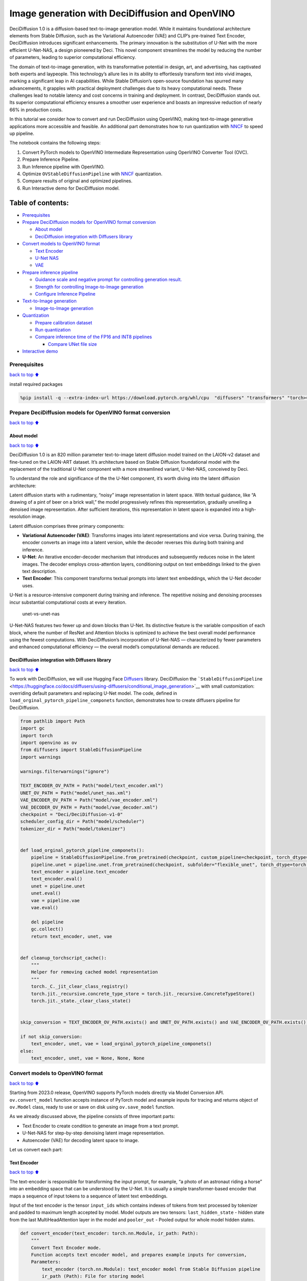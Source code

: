 Image generation with DeciDiffusion and OpenVINO
================================================

DeciDiffusion 1.0 is a diffusion-based text-to-image generation model.
While it maintains foundational architecture elements from Stable
Diffusion, such as the Variational Autoencoder (VAE) and CLIP’s
pre-trained Text Encoder, DeciDiffusion introduces significant
enhancements. The primary innovation is the substitution of U-Net with
the more efficient U-Net-NAS, a design pioneered by Deci. This novel
component streamlines the model by reducing the number of parameters,
leading to superior computational efficiency.

The domain of text-to-image generation, with its transformative
potential in design, art, and advertising, has captivated both experts
and laypeople. This technology’s allure lies in its ability to
effortlessly transform text into vivid images, marking a significant
leap in AI capabilities. While Stable Diffusion’s open-source foundation
has spurred many advancements, it grapples with practical deployment
challenges due to its heavy computational needs. These challenges lead
to notable latency and cost concerns in training and deployment. In
contrast, DeciDiffusion stands out. Its superior computational
efficiency ensures a smoother user experience and boasts an impressive
reduction of nearly 66% in production costs.

In this tutorial we consider how to convert and run DeciDiffusion using
OpenVINO, making text-to-image generative applications more accessible
and feasible. An additional part demonstrates how to run quantization
with `NNCF <https://github.com/openvinotoolkit/nncf/>`__ to speed up
pipeline.

The notebook contains the following steps:

1. Convert PyTorch models to OpenVINO Intermediate Representation using
   OpenVINO Converter Tool (OVC).
2. Prepare Inference Pipeline.
3. Run Inference pipeline with OpenVINO.
4. Optimize ``OVStableDiffusionPipeline`` with
   `NNCF <https://github.com/openvinotoolkit/nncf/>`__ quantization.
5. Compare results of original and optimized pipelines.
6. Run Interactive demo for DeciDiffusion model.

Table of contents:
^^^^^^^^^^^^^^^^^^

-  `Prerequisites <#Prerequisites>`__
-  `Prepare DeciDiffusion models for OpenVINO format
   conversion <#Prepare-DeciDiffusion-models-for-OpenVINO-format-conversion>`__

   -  `About model <#About-model>`__
   -  `DeciDiffusion integration with Diffusers
      library <#DeciDiffusion-integration-with-Diffusers-library>`__

-  `Convert models to OpenVINO
   format <#Convert-models-to-OpenVINO-format>`__

   -  `Text Encoder <#Text-Encoder>`__
   -  `U-Net NAS <#U-Net-NAS>`__
   -  `VAE <#VAE>`__

-  `Prepare inference pipeline <#Prepare-inference-pipeline>`__

   -  `Guidance scale and negative prompt for controlling generation
      result. <#Guidance-scale-and-negative-prompt-for-controlling-generation-result.>`__
   -  `Strength for controlling Image-to-Image
      generation <#Strength-for-controlling-Image-to-Image-generation>`__
   -  `Configure Inference Pipeline <#Configure-Inference-Pipeline>`__

-  `Text-to-Image generation <#Text-to-Image-generation>`__

   -  `Image-to-Image generation <#Image-to-Image-generation>`__

-  `Quantization <#Quantization>`__

   -  `Prepare calibration dataset <#Prepare-calibration-dataset>`__
   -  `Run quantization <#Run-quantization>`__
   -  `Compare inference time of the FP16 and INT8
      pipelines <#Compare-inference-time-of-the-FP16-and-INT8-pipelines>`__

      -  `Compare UNet file size <#Compare-UNet-file-size>`__

-  `Interactive demo <#Interactive-demo>`__

Prerequisites
-------------

`back to top ⬆️ <#Table-of-contents:>`__

install required packages

.. code:: ipython3

    %pip install -q --extra-index-url https://download.pytorch.org/whl/cpu  "diffusers" "transformers" "torch>=2.1" "pillow" "openvino>=2023.1.0" "gradio>=4.19" "datasets>=2.14.6" "huggingface-hub>=0.19.4" "nncf>=2.7.0" "peft==0.6.2"

Prepare DeciDiffusion models for OpenVINO format conversion
-----------------------------------------------------------

`back to top ⬆️ <#Table-of-contents:>`__

About model
~~~~~~~~~~~

`back to top ⬆️ <#Table-of-contents:>`__

DeciDiffusion 1.0 is an 820 million parameter text-to-image latent
diffusion model trained on the LAION-v2 dataset and fine-tuned on the
LAION-ART dataset. It’s architecture based on Stable Diffusion
foundational model with the replacement of the traditional U-Net
component with a more streamlined variant, U-Net-NAS, conceived by Deci.

To understand the role and significance of the the U-Net component, it’s
worth diving into the latent diffusion architecture:

Latent diffusion starts with a rudimentary, “noisy” image representation
in latent space. With textual guidance, like “A drawing of a pint of
beer on a brick wall,” the model progressively refines this
representation, gradually unveiling a denoised image representation.
After sufficient iterations, this representation in latent space is
expanded into a high-resolution image.

Latent diffusion comprises three primary components:

-  **Variational Autoencoder (VAE)**: Transforms images into latent
   representations and vice versa. During training, the encoder converts
   an image into a latent version, while the decoder reverses this
   during both training and inference.

-  **U-Net**: An iterative encoder-decoder mechanism that introduces and
   subsequently reduces noise in the latent images. The decoder employs
   cross-attention layers, conditioning output on text embeddings linked
   to the given text description.

-  **Text Encoder**: This component transforms textual prompts into
   latent text embeddings, which the U-Net decoder uses.

U-Net is a resource-intensive component during training and inference.
The repetitive noising and denoising processes incur substantial
computational costs at every iteration.

.. figure:: https://deci.ai/wp-content/uploads/2023/09/U-Net-NAS-1024x632.png
   :alt: unet-vs-unet-nas

   unet-vs-unet-nas

U-Net-NAS features two fewer up and down blocks than U-Net. Its
distinctive feature is the variable composition of each block, where the
number of ResNet and Attention blocks is optimized to achieve the best
overall model performance using the fewest computations. With
DeciDiffusion’s incorporation of U-Net-NAS — characterized by fewer
parameters and enhanced computational efficiency — the overall model’s
computational demands are reduced.

DeciDiffusion integration with Diffusers library
~~~~~~~~~~~~~~~~~~~~~~~~~~~~~~~~~~~~~~~~~~~~~~~~

`back to top ⬆️ <#Table-of-contents:>`__

To work with DeciDiffusion, we will use Hugging Face
`Diffusers <https://github.com/huggingface/diffusers>`__ library.
DeciDiffusion the
```StableDiffusionPipeline`` <https://huggingface.co/docs/diffusers/using-diffusers/conditional_image_generation>`__
with small customization: overriding default parameters and replacing
U-Net model. The code, defined in
``load_orginal_pytorch_pipeline_componets`` function, demonstrates how
to create diffusers pipeline for DeciDiffusion.

.. code:: ipython3

    from pathlib import Path
    import gc
    import torch
    import openvino as ov
    from diffusers import StableDiffusionPipeline
    import warnings
    
    warnings.filterwarnings("ignore")
    
    TEXT_ENCODER_OV_PATH = Path("model/text_encoder.xml")
    UNET_OV_PATH = Path("model/unet_nas.xml")
    VAE_ENCODER_OV_PATH = Path("model/vae_encoder.xml")
    VAE_DECODER_OV_PATH = Path("model/vae_decoder.xml")
    checkpoint = "Deci/DeciDiffusion-v1-0"
    scheduler_config_dir = Path("model/scheduler")
    tokenizer_dir = Path("model/tokenizer")
    
    
    def load_orginal_pytorch_pipeline_componets():
        pipeline = StableDiffusionPipeline.from_pretrained(checkpoint, custom_pipeline=checkpoint, torch_dtype=torch.float32)
        pipeline.unet = pipeline.unet.from_pretrained(checkpoint, subfolder="flexible_unet", torch_dtype=torch.float32)
        text_encoder = pipeline.text_encoder
        text_encoder.eval()
        unet = pipeline.unet
        unet.eval()
        vae = pipeline.vae
        vae.eval()
    
        del pipeline
        gc.collect()
        return text_encoder, unet, vae
    
    
    def cleanup_torchscript_cache():
        """
        Helper for removing cached model representation
        """
        torch._C._jit_clear_class_registry()
        torch.jit._recursive.concrete_type_store = torch.jit._recursive.ConcreteTypeStore()
        torch.jit._state._clear_class_state()
    
    
    skip_conversion = TEXT_ENCODER_OV_PATH.exists() and UNET_OV_PATH.exists() and VAE_ENCODER_OV_PATH.exists() and VAE_DECODER_OV_PATH.exists()
    
    if not skip_conversion:
        text_encoder, unet, vae = load_orginal_pytorch_pipeline_componets()
    else:
        text_encoder, unet, vae = None, None, None

Convert models to OpenVINO format
---------------------------------

`back to top ⬆️ <#Table-of-contents:>`__

Starting from 2023.0 release, OpenVINO supports PyTorch models directly
via Model Conversion API. ``ov.convert_model`` function accepts instance
of PyTorch model and example inputs for tracing and returns object of
``ov.Model`` class, ready to use or save on disk using ``ov.save_model``
function.

As we already discussed above, the pipeline consists of three important
parts:

-  Text Encoder to create condition to generate an image from a text
   prompt.
-  U-Net-NAS for step-by-step denoising latent image representation.
-  Autoencoder (VAE) for decoding latent space to image.

Let us convert each part:

Text Encoder
~~~~~~~~~~~~

`back to top ⬆️ <#Table-of-contents:>`__

The text-encoder is responsible for transforming the input prompt, for
example, “a photo of an astronaut riding a horse” into an embedding
space that can be understood by the U-Net. It is usually a simple
transformer-based encoder that maps a sequence of input tokens to a
sequence of latent text embeddings.

Input of the text encoder is the tensor ``input_ids`` which contains
indexes of tokens from text processed by tokenizer and padded to maximum
length accepted by model. Model outputs are two tensors:
``last_hidden_state`` - hidden state from the last MultiHeadAttention
layer in the model and ``pooler_out`` - Pooled output for whole model
hidden states.

.. code:: ipython3

    def convert_encoder(text_encoder: torch.nn.Module, ir_path: Path):
        """
        Convert Text Encoder mode.
        Function accepts text encoder model, and prepares example inputs for conversion,
        Parameters:
            text_encoder (torch.nn.Module): text_encoder model from Stable Diffusion pipeline
            ir_path (Path): File for storing model
        Returns:
            None
        """
        input_ids = torch.ones((1, 77), dtype=torch.long)
        # switch model to inference mode
        text_encoder.eval()
    
        # disable gradients calculation for reducing memory consumption
        with torch.no_grad():
            # Export model to IR format
            ov_model = ov.convert_model(
                text_encoder,
                example_input=input_ids,
                input=[
                    (1, 77),
                ],
            )
        ov.save_model(ov_model, ir_path)
        del ov_model
        cleanup_torchscript_cache()
        gc.collect()
        print(f"Text Encoder successfully converted to IR and saved to {ir_path}")
    
    
    if not TEXT_ENCODER_OV_PATH.exists():
        convert_encoder(text_encoder, TEXT_ENCODER_OV_PATH)
    else:
        print(f"Text encoder will be loaded from {TEXT_ENCODER_OV_PATH}")
    
    del text_encoder
    gc.collect();


.. parsed-literal::

    Text encoder will be loaded from model/text_encoder.xml


U-Net NAS
~~~~~~~~~

`back to top ⬆️ <#Table-of-contents:>`__

U-Net NAS model, similar to Stable Diffusion UNet model, has three
inputs:

-  ``sample`` - latent image sample from previous step. Generation
   process has not been started yet, so you will use random noise.
-  ``timestep`` - current scheduler step.
-  ``encoder_hidden_state`` - hidden state of text encoder.

Model predicts the ``sample`` state for the next step.

.. code:: ipython3

    import numpy as np
    
    dtype_mapping = {torch.float32: ov.Type.f32, torch.float64: ov.Type.f64}
    
    
    def convert_unet(unet: torch.nn.Module, ir_path: Path):
        """
        Convert U-net model to IR format.
        Function accepts unet model, prepares example inputs for conversion,
        Parameters:
            unet (StableDiffusionPipeline): unet from Stable Diffusion pipeline
            ir_path (Path): File for storing model
        Returns:
            None
        """
        # prepare inputs
        encoder_hidden_state = torch.ones((2, 77, 768))
        latents_shape = (2, 4, 512 // 8, 512 // 8)
        latents = torch.randn(latents_shape)
        t = torch.from_numpy(np.array(1, dtype=float))
        dummy_inputs = (latents, t, encoder_hidden_state)
        input_info = []
        for i, input_tensor in enumerate(dummy_inputs):
            shape = ov.PartialShape(tuple(input_tensor.shape))
            if i != 1:
                shape[0] = -1
            element_type = dtype_mapping[input_tensor.dtype]
            input_info.append((shape, element_type))
    
        unet.eval()
        with torch.no_grad():
            ov_model = ov.convert_model(unet, example_input=dummy_inputs, input=input_info)
        ov.save_model(ov_model, ir_path)
        del ov_model
        cleanup_torchscript_cache()
        gc.collect()
        print(f"U-Net NAS successfully converted to IR and saved to {ir_path}")
    
    
    if not UNET_OV_PATH.exists():
        convert_unet(unet, UNET_OV_PATH)
    else:
        print(f"U-Net NAS will be loaded from {UNET_OV_PATH}")
    del unet
    gc.collect();


.. parsed-literal::

    U-Net NAS will be loaded from model/unet_nas.xml


VAE
~~~

`back to top ⬆️ <#Table-of-contents:>`__

The VAE model has two parts, an encoder and a decoder. The encoder is
used to convert the image into a low dimensional latent representation,
which will serve as the input to the U-Net model. The decoder,
conversely, transforms the latent representation back into an image.

During latent diffusion training, the encoder is used to get the latent
representations (latents) of the images for the forward diffusion
process, which applies more and more noise at each step. During
inference, the denoised latents generated by the reverse diffusion
process are converted back into images using the VAE decoder. When you
run inference for text-to-image, there is no initial image as a starting
point. You can skip this step and directly generate initial random
noise.

As the encoder and the decoder are used independently in different parts
of the pipeline, it will be better to convert them to separate models.

.. code:: ipython3

    def convert_vae_encoder(vae: torch.nn.Module, ir_path: Path):
        """
        Convert VAE model for encoding to IR format.
        Function accepts vae model, creates wrapper class for export only necessary for inference part,
        prepares example inputs for conversion,
        Parameters:
            vae (torch.nn.Module): VAE model from StableDiffusio pipeline
            ir_path (Path): File for storing model
        Returns:
            None
        """
    
        class VAEEncoderWrapper(torch.nn.Module):
            def __init__(self, vae):
                super().__init__()
                self.vae = vae
    
            def forward(self, image):
                return self.vae.encode(x=image)["latent_dist"].sample()
    
        vae_encoder = VAEEncoderWrapper(vae)
        vae_encoder.eval()
        image = torch.zeros((1, 3, 512, 512))
        with torch.no_grad():
            ov_model = ov.convert_model(vae_encoder, example_input=image, input=[((1, 3, 512, 512),)])
        ov.save_model(ov_model, ir_path)
        del ov_model
        cleanup_torchscript_cache()
        gc.collect()
        print(f"VAE encoder successfully converted to IR and saved to {ir_path}")
    
    
    if not VAE_ENCODER_OV_PATH.exists():
        convert_vae_encoder(vae, VAE_ENCODER_OV_PATH)
    else:
        print(f"VAE encoder will be loaded from {VAE_ENCODER_OV_PATH}")
    
    
    def convert_vae_decoder(vae: torch.nn.Module, ir_path: Path):
        """
        Convert VAE model for decoding to IR format.
        Function accepts vae model, creates wrapper class for export only necessary for inference part,
        prepares example inputs for conversion,
        Parameters:
            vae (torch.nn.Module): VAE model frm StableDiffusion pipeline
            ir_path (Path): File for storing model
        Returns:
            None
        """
    
        class VAEDecoderWrapper(torch.nn.Module):
            def __init__(self, vae):
                super().__init__()
                self.vae = vae
    
            def forward(self, latents):
                return self.vae.decode(latents)
    
        vae_decoder = VAEDecoderWrapper(vae)
        latents = torch.zeros((1, 4, 64, 64))
    
        vae_decoder.eval()
        with torch.no_grad():
            ov_model = ov.convert_model(vae_decoder, example_input=latents, input=[((1, 4, 64, 64),)])
        ov.save_model(ov_model, ir_path)
        del ov_model
        cleanup_torchscript_cache()
        gc.collect()
        print(f"VAE decoder successfully converted to IR and saved to {ir_path}")
    
    
    if not VAE_DECODER_OV_PATH.exists():
        convert_vae_decoder(vae, VAE_DECODER_OV_PATH)
    else:
        print(f"VAE decoder will be loaded from {VAE_DECODER_OV_PATH}")
    
    del vae
    gc.collect();


.. parsed-literal::

    VAE encoder will be loaded from model/vae_encoder.xml
    VAE decoder will be loaded from model/vae_decoder.xml


Prepare inference pipeline
--------------------------

`back to top ⬆️ <#Table-of-contents:>`__

Putting it all together, let us now take a closer look at how the model
works in inference by illustrating the logical flow. |sd-pipeline|

As you can see from the diagram, the only difference between
Text-to-Image and text-guided Image-to-Image generation in approach is
how initial latent state is generated. In case of Image-to-Image
generation, you additionally have an image encoded by VAE encoder mixed
with the noise produced by using latent seed, while in Text-to-Image you
use only noise as initial latent state. The stable diffusion model takes
both a latent image representation of size :math:`64 \times 64` and a
text prompt is transformed to text embeddings of size
:math:`77 \times 768` via CLIP’s text encoder as an input.

Next, the U-Net iteratively *denoises* the random latent image
representations while being conditioned on the text embeddings. The
output of the U-Net, being the noise residual, is used to compute a
denoised latent image representation via a scheduler algorithm. Many
different scheduler algorithms can be used for this computation, each
having its pros and cons. More information about supported schedulers
algorithms can be found in `diffusers
documentation <https://huggingface.co/docs/diffusers/main/en/using-diffusers/schedulers>`__.

Theory on how the scheduler algorithm function works is out of scope for
this notebook. Nonetheless, in short, you should remember that you
compute the predicted denoised image representation from the previous
noise representation and the predicted noise residual. For more
information, refer to the recommended `Elucidating the Design Space of
Diffusion-Based Generative Models <https://arxiv.org/abs/2206.00364>`__

The *denoising* process is repeated given number of times (by default 30
for DeciDiffusion) to step-by-step retrieve better latent image
representations. When complete, the latent image representation is
decoded by the decoder part of the variational auto encoder.

Guidance scale and negative prompt for controlling generation result.
~~~~~~~~~~~~~~~~~~~~~~~~~~~~~~~~~~~~~~~~~~~~~~~~~~~~~~~~~~~~~~~~~~~~~

`back to top ⬆️ <#Table-of-contents:>`__

Guidance scale controls how similar the generated image will be to the
prompt. A higher guidance scale means the model will try to generate an
image that follows the prompt more strictly. A lower guidance scale
means the model will have more creativity. guidance_scale is a way to
increase the adherence to the conditional signal that guides the
generation (text, in this case) as well as overall sample quality. It is
also known as `classifier-free
guidance <https://arxiv.org/abs/2207.12598>`__. The default guidance
scale in DeciDiffusion is 0.7.

Additionally, to improve image generation quality, model supports
negative prompting. Technically, positive prompt steers the diffusion
toward the images associated with it, while negative prompt steers the
diffusion away from it.In other words, negative prompt declares
undesired concepts for generation image, e.g. if we want to have
colorful and bright image, gray scale image will be result which we want
to avoid, in this case gray scale can be treated as negative prompt. The
positive and negative prompt are in equal footing. You can always use
one with or without the other. More explanation of how it works can be
found in this
`article <https://stable-diffusion-art.com/how-negative-prompt-work/>`__.

**Note**: negative prompting applicable only for high guidance scale (at
least > 1).

Strength for controlling Image-to-Image generation
~~~~~~~~~~~~~~~~~~~~~~~~~~~~~~~~~~~~~~~~~~~~~~~~~~

`back to top ⬆️ <#Table-of-contents:>`__

In the Image-to-Image mode, the strength parameter plays a crucial role.
It determines the level of noise that is added to the initial image
while generating a new one. By adjusting this parameter, you can achieve
better consistency with the original image and accomplish your creative
objectives. It gives you the flexibility to make small alterations or
lets you entirely transform the image.

Working with the strength parameter is really straightforward, you only
need to remember how the extremes work:

-  setting strength close to 0 will produce an image nearly identical to
   the original,

-  setting strength to 1 will produce an image that greatly differs from
   the original.

For optimal results - combining elements from the original image with
the concepts outlined in the prompt, it is best to aim for values
between 0.4 and 0.6.

.. |sd-pipeline| image:: https://user-images.githubusercontent.com/29454499/260981188-c112dd0a-5752-4515-adca-8b09bea5d14a.png

.. code:: ipython3

    import inspect
    from typing import List, Optional, Union, Dict
    
    import PIL
    import cv2
    
    from transformers import CLIPTokenizer
    from diffusers.pipelines.pipeline_utils import DiffusionPipeline
    from diffusers.schedulers import DDIMScheduler, LMSDiscreteScheduler, PNDMScheduler
    from openvino.runtime import Model
    
    
    def scale_fit_to_window(dst_width: int, dst_height: int, image_width: int, image_height: int):
        """
        Preprocessing helper function for calculating image size for resize with peserving original aspect ratio
        and fitting image to specific window size
    
        Parameters:
          dst_width (int): destination window width
          dst_height (int): destination window height
          image_width (int): source image width
          image_height (int): source image height
        Returns:
          result_width (int): calculated width for resize
          result_height (int): calculated height for resize
        """
        im_scale = min(dst_height / image_height, dst_width / image_width)
        return int(im_scale * image_width), int(im_scale * image_height)
    
    
    def preprocess(image: PIL.Image.Image):
        """
        Image preprocessing function. Takes image in PIL.Image format, resizes it to keep aspect ration and fits to model input window 512x512,
        then converts it to np.ndarray and adds padding with zeros on right or bottom side of image (depends from aspect ratio), after that
        converts data to float32 data type and change range of values from [0, 255] to [-1, 1], finally, converts data layout from planar NHWC to NCHW.
        The function returns preprocessed input tensor and padding size, which can be used in postprocessing.
    
        Parameters:
          image (PIL.Image.Image): input image
        Returns:
           image (np.ndarray): preprocessed image tensor
           meta (Dict): dictionary with preprocessing metadata info
        """
        src_width, src_height = image.size
        dst_width, dst_height = scale_fit_to_window(512, 512, src_width, src_height)
        image = np.array(image.resize((dst_width, dst_height), resample=PIL.Image.Resampling.LANCZOS))[None, :]
        pad_width = 512 - dst_width
        pad_height = 512 - dst_height
        pad = ((0, 0), (0, pad_height), (0, pad_width), (0, 0))
        image = np.pad(image, pad, mode="constant")
        image = image.astype(np.float32) / 255.0
        image = 2.0 * image - 1.0
        image = image.transpose(0, 3, 1, 2)
        return image, {"padding": pad, "src_width": src_width, "src_height": src_height}
    
    
    class OVStableDiffusionPipeline(DiffusionPipeline):
        def __init__(
            self,
            vae_decoder: Model,
            text_encoder: Model,
            tokenizer: CLIPTokenizer,
            unet: Model,
            scheduler: Union[DDIMScheduler, PNDMScheduler, LMSDiscreteScheduler],
            vae_encoder: Model = None,
        ):
            """
            Pipeline for text-to-image generation using Stable Diffusion.
            Parameters:
                vae (Model):
                    Variational Auto-Encoder (VAE) Model to decode images to and from latent representations.
                text_encoder (Model):
                    Frozen text-encoder. Stable Diffusion uses the text portion of
                    [CLIP](https://huggingface.co/docs/transformers/model_doc/clip#transformers.CLIPTextModel), specifically
                    the clip-vit-large-patch14(https://huggingface.co/openai/clip-vit-large-patch14) variant.
                tokenizer (CLIPTokenizer):
                    Tokenizer of class CLIPTokenizer(https://huggingface.co/docs/transformers/v4.21.0/en/model_doc/clip#transformers.CLIPTokenizer).
                unet (Model): Conditional U-Net architecture to denoise the encoded image latents.
                scheduler (SchedulerMixin):
                    A scheduler to be used in combination with unet to denoise the encoded image latents. Can be one of
                    DDIMScheduler, LMSDiscreteScheduler, or PNDMScheduler.
            """
            super().__init__()
            self.scheduler = scheduler
            self.vae_decoder = vae_decoder
            self.vae_encoder = vae_encoder
            self.text_encoder = text_encoder
            self.register_to_config(unet=unet)
            self._text_encoder_output = text_encoder.output(0)
            self._unet_output = unet.output(0)
            self._vae_d_output = vae_decoder.output(0)
            self._vae_e_output = vae_encoder.output(0) if vae_encoder is not None else None
            self.height = 512
            self.width = 512
            self.tokenizer = tokenizer
    
        def __call__(
            self,
            prompt: Union[str, List[str]],
            image: PIL.Image.Image = None,
            num_inference_steps: Optional[int] = 30,
            negative_prompt: Union[str, List[str]] = None,
            guidance_scale: Optional[float] = 0.7,
            eta: Optional[float] = 0.0,
            output_type: Optional[str] = "pil",
            seed: Optional[int] = None,
            strength: float = 1.0,
            gif: Optional[bool] = False,
            **kwargs,
        ):
            """
            Function invoked when calling the pipeline for generation.
            Parameters:
                prompt (str or List[str]):
                    The prompt or prompts to guide the image generation.
                image (PIL.Image.Image, *optional*, None):
                     Intinal image for generation.
                num_inference_steps (int, *optional*, defaults to 30):
                    The number of denoising steps. More denoising steps usually lead to a higher quality image at the
                    expense of slower inference.
                negative_prompt (str or List[str]):
                    The negative prompt or prompts to guide the image generation.
                guidance_scale (float, *optional*, defaults to 0.7):
                    Guidance scale as defined in Classifier-Free Diffusion Guidance(https://arxiv.org/abs/2207.12598).
                    guidance_scale is defined as `w` of equation 2.
                    Higher guidance scale encourages to generate images that are closely linked to the text prompt,
                    usually at the expense of lower image quality.
                eta (float, *optional*, defaults to 0.0):
                    Corresponds to parameter eta (η) in the DDIM paper: https://arxiv.org/abs/2010.02502. Only applies to
                    [DDIMScheduler], will be ignored for others.
                output_type (`str`, *optional*, defaults to "pil"):
                    The output format of the generate image. Choose between
                    [PIL](https://pillow.readthedocs.io/en/stable/): PIL.Image.Image or np.array.
                seed (int, *optional*, None):
                    Seed for random generator state initialization.
                gif (bool, *optional*, False):
                    Flag for storing all steps results or not.
            Returns:
                Dictionary with keys:
                    sample - the last generated image PIL.Image.Image or np.array
                    iterations - *optional* (if gif=True) images for all diffusion steps, List of PIL.Image.Image or np.array.
            """
            if seed is not None:
                np.random.seed(seed)
    
            img_buffer = []
            do_classifier_free_guidance = guidance_scale > 1.0
            # get prompt text embeddings
            text_embeddings = self._encode_prompt(
                prompt,
                do_classifier_free_guidance=do_classifier_free_guidance,
                negative_prompt=negative_prompt,
            )
    
            # set timesteps
            accepts_offset = "offset" in set(inspect.signature(self.scheduler.set_timesteps).parameters.keys())
            extra_set_kwargs = {}
            if accepts_offset:
                extra_set_kwargs["offset"] = 1
    
            self.scheduler.set_timesteps(num_inference_steps, **extra_set_kwargs)
            timesteps, num_inference_steps = self.get_timesteps(num_inference_steps, strength)
            latent_timestep = timesteps[:1]
    
            # get the initial random noise unless the user supplied it
            latents, meta = self.prepare_latents(image, latent_timestep)
    
            # prepare extra kwargs for the scheduler step, since not all schedulers have the same signature
            # eta (η) is only used with the DDIMScheduler, it will be ignored for other schedulers.
            # eta corresponds to η in DDIM paper: https://arxiv.org/abs/2010.02502
            # and should be between [0, 1]
            accepts_eta = "eta" in set(inspect.signature(self.scheduler.step).parameters.keys())
            extra_step_kwargs = {}
            if accepts_eta:
                extra_step_kwargs["eta"] = eta
    
            for i, t in enumerate(self.progress_bar(timesteps)):
                # expand the latents if you are doing classifier free guidance
                latent_model_input = np.concatenate([latents] * 2) if do_classifier_free_guidance else latents
                latent_model_input = self.scheduler.scale_model_input(latent_model_input, t)
    
                # predict the noise residual
                noise_pred = self.unet([latent_model_input, t, text_embeddings])[self._unet_output]
                # perform guidance
                if do_classifier_free_guidance:
                    noise_pred_uncond, noise_pred_text = noise_pred[0], noise_pred[1]
                    noise_pred = noise_pred_uncond + guidance_scale * (noise_pred_text - noise_pred_uncond)
    
                # compute the previous noisy sample x_t -> x_t-1
                latents = self.scheduler.step(
                    torch.from_numpy(noise_pred),
                    t,
                    torch.from_numpy(latents),
                    **extra_step_kwargs,
                )["prev_sample"].numpy()
                if gif:
                    image = self.vae_decoder(latents * (1 / 0.18215))[self._vae_d_output]
                    image = self.postprocess_image(image, meta, output_type)
                    img_buffer.extend(image)
    
            # scale and decode the image latents with vae
            image = self.vae_decoder(latents * (1 / 0.18215))[self._vae_d_output]
    
            image = self.postprocess_image(image, meta, output_type)
            return {"sample": image, "iterations": img_buffer}
    
        def _encode_prompt(
            self,
            prompt: Union[str, List[str]],
            num_images_per_prompt: int = 1,
            do_classifier_free_guidance: bool = True,
            negative_prompt: Union[str, List[str]] = None,
        ):
            """
            Encodes the prompt into text encoder hidden states.
    
            Parameters:
                prompt (str or list(str)): prompt to be encoded
                num_images_per_prompt (int): number of images that should be generated per prompt
                do_classifier_free_guidance (bool): whether to use classifier free guidance or not
                negative_prompt (str or list(str)): negative prompt to be encoded
            Returns:
                text_embeddings (np.ndarray): text encoder hidden states
            """
            batch_size = len(prompt) if isinstance(prompt, list) else 1
    
            # tokenize input prompts
            text_inputs = self.tokenizer(
                prompt,
                padding="max_length",
                max_length=self.tokenizer.model_max_length,
                truncation=True,
                return_tensors="np",
            )
            text_input_ids = text_inputs.input_ids
    
            text_embeddings = self.text_encoder(text_input_ids)[self._text_encoder_output]
    
            # duplicate text embeddings for each generation per prompt
            if num_images_per_prompt != 1:
                bs_embed, seq_len, _ = text_embeddings.shape
                text_embeddings = np.tile(text_embeddings, (1, num_images_per_prompt, 1))
                text_embeddings = np.reshape(text_embeddings, (bs_embed * num_images_per_prompt, seq_len, -1))
    
            # get unconditional embeddings for classifier free guidance
            if do_classifier_free_guidance:
                uncond_tokens: List[str]
                max_length = text_input_ids.shape[-1]
                if negative_prompt is None:
                    uncond_tokens = [""] * batch_size
                elif isinstance(negative_prompt, str):
                    uncond_tokens = [negative_prompt]
                else:
                    uncond_tokens = negative_prompt
                uncond_input = self.tokenizer(
                    uncond_tokens,
                    padding="max_length",
                    max_length=max_length,
                    truncation=True,
                    return_tensors="np",
                )
    
                uncond_embeddings = self.text_encoder(uncond_input.input_ids)[self._text_encoder_output]
    
                # duplicate unconditional embeddings for each generation per prompt, using mps friendly method
                seq_len = uncond_embeddings.shape[1]
                uncond_embeddings = np.tile(uncond_embeddings, (1, num_images_per_prompt, 1))
                uncond_embeddings = np.reshape(uncond_embeddings, (batch_size * num_images_per_prompt, seq_len, -1))
    
                # For classifier free guidance, we need to do two forward passes.
                # Here we concatenate the unconditional and text embeddings into a single batch
                # to avoid doing two forward passes
                text_embeddings = np.concatenate([uncond_embeddings, text_embeddings])
    
            return text_embeddings
    
        def prepare_latents(self, image: PIL.Image.Image = None, latent_timestep: torch.Tensor = None):
            """
            Function for getting initial latents for starting generation
    
            Parameters:
                image (PIL.Image.Image, *optional*, None):
                    Input image for generation, if not provided randon noise will be used as starting point
                latent_timestep (torch.Tensor, *optional*, None):
                    Predicted by scheduler initial step for image generation, required for latent image mixing with nosie
            Returns:
                latents (np.ndarray):
                    Image encoded in latent space
            """
            latents_shape = (1, 4, self.height // 8, self.width // 8)
            noise = np.random.randn(*latents_shape).astype(np.float32)
            if image is None:
                # if you use LMSDiscreteScheduler, let's make sure latents are multiplied by sigmas
                if isinstance(self.scheduler, LMSDiscreteScheduler):
                    noise = noise * self.scheduler.sigmas[0].numpy()
                return noise, {}
            input_image, meta = preprocess(image)
            latents = self.vae_encoder(input_image)[self._vae_e_output] * 0.18215
            latents = self.scheduler.add_noise(torch.from_numpy(latents), torch.from_numpy(noise), latent_timestep).numpy()
            return latents, meta
    
        def postprocess_image(self, image: np.ndarray, meta: Dict, output_type: str = "pil"):
            """
            Postprocessing for decoded image. Takes generated image decoded by VAE decoder, unpad it to initila image size (if required),
            normalize and convert to [0, 255] pixels range. Optionally, convertes it from np.ndarray to PIL.Image format
    
            Parameters:
                image (np.ndarray):
                    Generated image
                meta (Dict):
                    Metadata obtained on latents preparing step, can be empty
                output_type (str, *optional*, pil):
                    Output format for result, can be pil or numpy
            Returns:
                image (List of np.ndarray or PIL.Image.Image):
                    Postprocessed images
            """
            if "padding" in meta:
                pad = meta["padding"]
                (_, end_h), (_, end_w) = pad[1:3]
                h, w = image.shape[2:]
                unpad_h = h - end_h
                unpad_w = w - end_w
                image = image[:, :, :unpad_h, :unpad_w]
            image = np.clip(image / 2 + 0.5, 0, 1)
            image = np.transpose(image, (0, 2, 3, 1))
            # 9. Convert to PIL
            if output_type == "pil":
                image = self.numpy_to_pil(image)
                if "src_height" in meta:
                    orig_height, orig_width = meta["src_height"], meta["src_width"]
                    image = [img.resize((orig_width, orig_height), PIL.Image.Resampling.LANCZOS) for img in image]
            else:
                if "src_height" in meta:
                    orig_height, orig_width = meta["src_height"], meta["src_width"]
                    image = [cv2.resize(img, (orig_width, orig_width)) for img in image]
            return image
    
        def get_timesteps(self, num_inference_steps: int, strength: float):
            """
            Helper function for getting scheduler timesteps for generation
            In case of image-to-image generation, it updates number of steps according to strength
    
            Parameters:
               num_inference_steps (int):
                  number of inference steps for generation
               strength (float):
                   value between 0.0 and 1.0, that controls the amount of noise that is added to the input image.
                   Values that approach 1.0 enable lots of variations but will also produce images that are not semantically consistent with the input.
            """
            # get the original timestep using init_timestep
            init_timestep = min(int(num_inference_steps * strength), num_inference_steps)
    
            t_start = max(num_inference_steps - init_timestep, 0)
            timesteps = self.scheduler.timesteps[t_start:]
    
            return timesteps, num_inference_steps - t_start

Configure Inference Pipeline
~~~~~~~~~~~~~~~~~~~~~~~~~~~~

`back to top ⬆️ <#Table-of-contents:>`__

.. code:: ipython3

    core = ov.Core()

First, you should create instances of OpenVINO Model and compile it
using selected device. Select device from dropdown list for running
inference using OpenVINO.

.. code:: ipython3

    import ipywidgets as widgets
    
    device = widgets.Dropdown(
        options=core.available_devices + ["AUTO"],
        value="CPU",
        description="Device:",
        disabled=False,
    )
    
    device

.. code:: ipython3

    text_enc = core.compile_model(TEXT_ENCODER_OV_PATH, device.value)

.. code:: ipython3

    unet_model = core.compile_model(UNET_OV_PATH, device.value)

.. code:: ipython3

    ov_vae_config = {"INFERENCE_PRECISION_HINT": "f32"} if device.value != "CPU" else {}
    
    vae_decoder = core.compile_model(VAE_DECODER_OV_PATH, device.value, ov_vae_config)
    vae_encoder = core.compile_model(VAE_ENCODER_OV_PATH, device.value, ov_vae_config)

Model tokenizer and scheduler are also important parts of the pipeline.
Let us define them and put all components together

.. code:: ipython3

    from transformers import AutoTokenizer
    from diffusers import DDIMScheduler
    
    if not tokenizer_dir.exists():
        tokenizer = AutoTokenizer.from_pretrained(checkpoint, subfolder="tokenizer")
        tokenizer.save_pretrained(tokenizer_dir)
    else:
        tokenizer = AutoTokenizer.from_pretrained(tokenizer_dir)
    
    if not scheduler_config_dir.exists():
        scheduler = DDIMScheduler.from_pretrained(checkpoint, subfolder="scheduler")
        scheduler.save_pretrained(scheduler_config_dir)
    else:
        scheduler = DDIMScheduler.from_pretrained(scheduler_config_dir)
    
    ov_pipe = OVStableDiffusionPipeline(
        tokenizer=tokenizer,
        text_encoder=text_enc,
        unet=unet_model,
        vae_encoder=vae_encoder,
        vae_decoder=vae_decoder,
        scheduler=scheduler,
    )

Text-to-Image generation
------------------------

`back to top ⬆️ <#Table-of-contents:>`__

Now, let’s see model in action

.. code:: ipython3

    text_prompt = "Highly detailed portrait of a small, adorable cat with round, expressive eyes and a friendly smile"
    num_steps = 30
    seed = 4217

.. code:: ipython3

    print("Pipeline settings")
    print(f"Input text: {text_prompt}")
    print(f"Seed: {seed}")
    print(f"Number of steps: {num_steps}")


.. parsed-literal::

    Pipeline settings
    Input text: Highly detailed portrait of a small, adorable cat with round, expressive eyes and a friendly smile
    Seed: 4217
    Number of steps: 30


.. code:: ipython3

    result = ov_pipe(text_prompt, num_inference_steps=num_steps, seed=seed)



.. parsed-literal::

      0%|          | 0/30 [00:00<?, ?it/s]


.. code:: ipython3

    text = "\n\t".join(text_prompt.split("."))
    print("Input text:")
    print("\t" + text)
    display(result["sample"][0])


.. parsed-literal::

    Input text:
    	Highly detailed portrait of a small, adorable cat with round, expressive eyes and a friendly smile



.. image:: decidiffusion-image-generation-with-output_files/decidiffusion-image-generation-with-output_26_1.png


Image-to-Image generation
~~~~~~~~~~~~~~~~~~~~~~~~~

`back to top ⬆️ <#Table-of-contents:>`__

One of the most amazing features of Stable Diffusion model is the
ability to condition image generation from an existing image or sketch.
Given a (potentially crude) image and the right text prompt, latent
diffusion models can be used to “enhance” an image.

.. code:: ipython3

    from diffusers.utils import load_image
    
    default_image_url = "https://user-images.githubusercontent.com/29454499/274843996-b0d97f9b-7bfb-4d33-a6d8-d1822eec41ce.jpg"
    text_i2i_prompt = "Highly detailed realistic portrait of a grumpy small, adorable cat with round, expressive eyes"
    strength = 0.87
    guidance_scale = 7.5
    num_i2i_steps = 15
    seed_i2i = seed
    
    image = load_image(default_image_url)
    print("Pipeline settings")
    print(f"Input text: {text_i2i_prompt}")
    print(f"Seed: {seed_i2i}")
    print(f"Number of steps: {num_i2i_steps}")
    print(f"Strength: {strength}")
    print(f"Guidance scale: {guidance_scale}")
    display(image)


.. parsed-literal::

    Pipeline settings
    Input text: Highly detailed realistic portrait of a grumpy small, adorable cat with round, expressive eyes
    Seed: 4217
    Number of steps: 15
    Strength: 0.87
    Guidance scale: 7.5



.. image:: decidiffusion-image-generation-with-output_files/decidiffusion-image-generation-with-output_28_1.png


.. code:: ipython3

    result = ov_pipe(
        text_i2i_prompt,
        image,
        guidance_scale=guidance_scale,
        strength=strength,
        num_inference_steps=num_i2i_steps,
        seed=seed_i2i,
    )



.. parsed-literal::

      0%|          | 0/13 [00:00<?, ?it/s]


.. code:: ipython3

    text = "\n\t".join(text_i2i_prompt.split("."))
    print("Input text:")
    print("\t" + text)
    display(result["sample"][0])


.. parsed-literal::

    Input text:
    	Highly detailed realistic portrait of a grumpy small, adorable cat with round, expressive eyes



.. image:: decidiffusion-image-generation-with-output_files/decidiffusion-image-generation-with-output_30_1.png


Quantization
------------

`back to top ⬆️ <#Table-of-contents:>`__

`NNCF <https://github.com/openvinotoolkit/nncf/>`__ enables
post-training quantization by adding quantization layers into model
graph and then using a subset of the training dataset to initialize the
parameters of these additional quantization layers. Quantized operations
are executed in ``INT8`` instead of ``FP16`` making model inference
faster.

According to ``DeciDiffusion`` structure, the ``UNet NAS`` model takes
up significant portion of the overall pipeline execution time. Now we
will show you how to optimize the UNet part using NNCF to reduce
computation cost and speed up the pipeline. Quantizing the rest of the
``DeciDiffusion`` pipeline does not significantly improve inference
performance but can lead to a substantial degradation of accuracy.

The optimization process contains the following steps:

1. Create a calibration dataset for quantization.
2. Run ``nncf.quantize()`` to obtain quantized model.
3. Save the ``INT8`` model using ``openvino.save_model()`` function.

Please select below whether you would like to run quantization to
improve model inference speed.

.. code:: ipython3

    to_quantize = widgets.Checkbox(
        value=True,
        description="Quantization",
        disabled=False,
    )
    
    to_quantize




.. parsed-literal::

    Checkbox(value=True, description='Quantization')



Let’s load ``skip magic`` extension to skip quantization if
``to_quantize`` is not selected

.. code:: ipython3

    # Fetch `skip_kernel_extension` module
    import requests
    
    r = requests.get(
        url="https://raw.githubusercontent.com/openvinotoolkit/openvino_notebooks/latest/utils/skip_kernel_extension.py",
    )
    open("skip_kernel_extension.py", "w").write(r.text)
    
    int8_pipe = None
    
    %load_ext skip_kernel_extension

Prepare calibration dataset
~~~~~~~~~~~~~~~~~~~~~~~~~~~

`back to top ⬆️ <#Table-of-contents:>`__

We use a portion of
`conceptual_captions <https://huggingface.co/datasets/conceptual_captions>`__
dataset from Hugging Face as calibration data. To collect intermediate
model inputs for calibration we should customize ``CompiledModel``.

.. code:: ipython3

    %%skip not $to_quantize.value
    
    class CompiledModelDecorator(ov.CompiledModel):
        def __init__(self, compiled_model, prob=0.5):
            super().__init__(compiled_model)
            self.data_cache = []
            self.prob = np.clip(prob, 0, 1)
    
        def __call__(self, *args, **kwargs):
            if np.random.rand() >= self.prob:
                self.data_cache.append(*args)
            return super().__call__(*args, **kwargs)

.. code:: ipython3

    %%skip not $to_quantize.value
    
    import datasets
    from tqdm.notebook import tqdm
    from transformers import set_seed
    from typing import Any, Dict, List
    
    set_seed(1)
    
    def collect_calibration_data(pipeline: OVStableDiffusionPipeline, subset_size: int) -> List[Dict]:
        original_unet = pipeline.unet
        pipeline.unet = CompiledModelDecorator(original_unet, prob=0.3)
        pipeline.set_progress_bar_config(disable=True)
    
        dataset = datasets.load_dataset("conceptual_captions", split="train", streaming=True).shuffle(seed=42)
    
        pbar = tqdm(total=subset_size)
        for batch in dataset:
            prompt = batch["caption"]
            if len(prompt) > tokenizer.model_max_length:
                continue
            _ = pipeline(prompt, num_inference_steps=num_steps, seed=seed)
            collected_subset_size = len(pipeline.unet.data_cache)
            if collected_subset_size >= subset_size:
                pbar.update(subset_size - pbar.n)
                break
            pbar.update(collected_subset_size - pbar.n)
    
        calibration_dataset = pipeline.unet.data_cache
        pipeline.set_progress_bar_config(disable=False)
        pipeline.unet = original_unet
        return calibration_dataset

.. code:: ipython3

    %%skip not $to_quantize.value
    
    UNET_INT8_OV_PATH = Path('model/unet_nas_int8.xml')
    
    if not UNET_INT8_OV_PATH.exists():
        subset_size = 300
        unet_calibration_data = collect_calibration_data(ov_pipe, subset_size=subset_size)

Run quantization
~~~~~~~~~~~~~~~~

`back to top ⬆️ <#Table-of-contents:>`__

Create a quantized model from the pre-trained converted OpenVINO model.

   **NOTE**: Quantization is time and memory consuming operation.
   Running quantization code below may take some time.

.. code:: ipython3

    %%skip not $to_quantize.value
    
    import nncf
    
    UNET_INT8_OV_PATH = Path('model/unet_nas_int8.xml')
    
    if not UNET_INT8_OV_PATH.exists():
        unet = core.read_model(UNET_OV_PATH)
        quantized_unet = nncf.quantize(
            model=unet,
            subset_size=subset_size,
            calibration_dataset=nncf.Dataset(unet_calibration_data),
            model_type=nncf.ModelType.TRANSFORMER,
            # Smooth Quant algorithm reduces activation quantization error; optimal alpha value was obtained through grid search
            advanced_parameters=nncf.AdvancedQuantizationParameters(
                smooth_quant_alpha=0.05,
            )
        )
        ov.save_model(quantized_unet, UNET_INT8_OV_PATH)


.. parsed-literal::

    INFO:nncf:NNCF initialized successfully. Supported frameworks detected: torch, tensorflow, onnx, openvino


.. code:: ipython3

    %%skip not $to_quantize.value
    
    unet_optimized = core.compile_model(UNET_INT8_OV_PATH, device.value)
    
    int8_pipe = OVStableDiffusionPipeline(
        tokenizer=tokenizer,
        text_encoder=text_enc,
        unet=unet_optimized,
        vae_encoder=vae_encoder,
        vae_decoder=vae_decoder,
        scheduler=scheduler
    )

Let us check predictions with the quantized UNet using the same input
data.

.. code:: ipython3

    %%skip not $to_quantize.value
    
    import matplotlib.pyplot as plt
    from PIL import Image
    
    def visualize_results(orig_img:Image.Image, optimized_img:Image.Image):
        """
        Helper function for results visualization
    
        Parameters:
           orig_img (Image.Image): generated image using FP16 models
           optimized_img (Image.Image): generated image using quantized models
        Returns:
           fig (matplotlib.pyplot.Figure): matplotlib generated figure contains drawing result
        """
        orig_title = "FP16 pipeline"
        control_title = "INT8 pipeline"
        figsize = (20, 20)
        fig, axs = plt.subplots(1, 2, figsize=figsize, sharex='all', sharey='all')
        list_axes = list(axs.flat)
        for a in list_axes:
            a.set_xticklabels([])
            a.set_yticklabels([])
            a.get_xaxis().set_visible(False)
            a.get_yaxis().set_visible(False)
            a.grid(False)
        list_axes[0].imshow(np.array(orig_img))
        list_axes[1].imshow(np.array(optimized_img))
        list_axes[0].set_title(orig_title, fontsize=15)
        list_axes[1].set_title(control_title, fontsize=15)
    
        fig.subplots_adjust(wspace=0.01, hspace=0.01)
        fig.tight_layout()
        return fig

Text-to-Image generation

.. code:: ipython3

    %%skip not $to_quantize.value
    
    fp16_image = ov_pipe(text_prompt, num_inference_steps=num_steps, seed=seed)['sample'][0]
    int8_image = int8_pipe(text_prompt, num_inference_steps=num_steps, seed=seed)['sample'][0]
    fig = visualize_results(fp16_image, int8_image)



.. parsed-literal::

      0%|          | 0/30 [00:00<?, ?it/s]



.. parsed-literal::

      0%|          | 0/30 [00:00<?, ?it/s]



.. image:: decidiffusion-image-generation-with-output_files/decidiffusion-image-generation-with-output_45_2.png


Image-to-Image generation

.. code:: ipython3

    %%skip not $to_quantize.value
    
    fp16_text_i2i = ov_pipe(text_i2i_prompt, image, guidance_scale=guidance_scale, strength=strength, num_inference_steps=num_i2i_steps, seed=seed_i2i)['sample'][0]
    int8_text_i2i = int8_pipe(text_i2i_prompt, image, guidance_scale=guidance_scale, strength=strength, num_inference_steps=num_i2i_steps, seed=seed_i2i)['sample'][0]
    fig = visualize_results(fp16_text_i2i, int8_text_i2i)



.. parsed-literal::

      0%|          | 0/13 [00:00<?, ?it/s]



.. parsed-literal::

      0%|          | 0/13 [00:00<?, ?it/s]



.. image:: decidiffusion-image-generation-with-output_files/decidiffusion-image-generation-with-output_47_2.png


Compare inference time of the FP16 and INT8 pipelines
~~~~~~~~~~~~~~~~~~~~~~~~~~~~~~~~~~~~~~~~~~~~~~~~~~~~~

`back to top ⬆️ <#Table-of-contents:>`__

To measure the inference performance of the ``FP16`` and ``INT8``
pipelines, we use median inference time on calibration subset.

   **NOTE**: For the most accurate performance estimation, it is
   recommended to run ``benchmark_app`` in a terminal/command prompt
   after closing other applications.

.. code:: ipython3

    %%skip not $to_quantize.value
    
    import time
    
    validation_size = 10
    calibration_dataset = datasets.load_dataset("conceptual_captions", split="train", streaming=True)
    validation_data = []
    for idx, batch in enumerate(calibration_dataset):
        if idx >= validation_size:
            break
        prompt = batch["caption"]
        validation_data.append(prompt)
    
    def calculate_inference_time(pipeline, calibration_dataset):
        inference_time = []
        pipeline.set_progress_bar_config(disable=True)
        for idx, prompt in enumerate(validation_data):
            start = time.perf_counter()
            _ = pipeline(prompt, num_inference_steps=num_steps, seed=seed)
            end = time.perf_counter()
            delta = end - start
            inference_time.append(delta)
            if idx >= validation_size:
                break
        return np.median(inference_time)

.. code:: ipython3

    %%skip not $to_quantize.value
    
    fp_latency = calculate_inference_time(ov_pipe, validation_data)
    int8_latency = calculate_inference_time(int8_pipe, validation_data)
    print(f"Performance speed up: {fp_latency / int8_latency:.3f}")


.. parsed-literal::

    Performance speed up: 2.305


Compare UNet file size
^^^^^^^^^^^^^^^^^^^^^^

`back to top ⬆️ <#Table-of-contents:>`__

.. code:: ipython3

    %%skip not $to_quantize.value
    
    fp16_ir_model_size = UNET_OV_PATH.with_suffix(".bin").stat().st_size / 1024
    quantized_model_size = UNET_INT8_OV_PATH.with_suffix(".bin").stat().st_size / 1024
    
    print(f"FP16 model size: {fp16_ir_model_size:.2f} KB")
    print(f"INT8 model size: {quantized_model_size:.2f} KB")
    print(f"Model compression rate: {fp16_ir_model_size / quantized_model_size:.3f}")


.. parsed-literal::

    FP16 model size: 1591318.15 KB
    INT8 model size: 797158.32 KB
    Model compression rate: 1.996


Interactive demo
----------------

`back to top ⬆️ <#Table-of-contents:>`__

Please select below whether you would like to use the quantized model to
launch the interactive demo.

.. code:: ipython3

    quantized_model_present = int8_pipe is not None
    
    use_quantized_model = widgets.Checkbox(
        value=True if quantized_model_present else False,
        description="Use quantized model",
        disabled=not quantized_model_present,
    )
    
    use_quantized_model




.. parsed-literal::

    Checkbox(value=True, description='Use quantized model')



.. code:: ipython3

    import gradio as gr
    
    sample_img_url = "https://storage.openvinotoolkit.org/repositories/openvino_notebooks/data/data/image/tower.jpg"
    
    img = load_image(sample_img_url).save("tower.jpg")
    pipeline = int8_pipe if use_quantized_model.value else ov_pipe
    
    
    def generate_from_text(
        text,
        negative_prompt,
        seed,
        num_steps,
        guidance_scale,
        _=gr.Progress(track_tqdm=True),
    ):
        result = pipeline(
            text,
            negative_prompt=negative_prompt,
            num_inference_steps=num_steps,
            seed=seed,
            guidance_scale=guidance_scale,
        )
        return result["sample"][0]
    
    
    def generate_from_image(
        img,
        text,
        negative_prompt,
        seed,
        num_steps,
        strength,
        guidance_scale,
        _=gr.Progress(track_tqdm=True),
    ):
        result = pipeline(
            text,
            img,
            negative_prompt=negative_prompt,
            num_inference_steps=num_steps,
            seed=seed,
            strength=strength,
            guidance_scale=guidance_scale,
        )
        return result["sample"][0]
    
    
    with gr.Blocks() as demo:
        with gr.Tab("Text-to-Image generation"):
            with gr.Row():
                with gr.Column():
                    text_input = gr.Textbox(lines=3, label="Positive prompt")
                    neg_text_input = gr.Textbox(lines=3, label="Negative prompt")
                    seed_input = gr.Slider(0, 10000000, value=751, label="Seed")
                    steps_input = gr.Slider(1, 50, value=20, step=1, label="Steps")
                    guidance_scale = gr.Slider(label="Guidance Scale", minimum=0, maximum=50, value=0.7, step=0.1)
                out = gr.Image(label="Result", type="pil")
            sample_text = (
                "futuristic synthwave city, retro sunset, crystals, spires, volumetric lighting, studio Ghibli style, rendered in unreal engine with clean details"
            )
            sample_text2 = "Highly detailed realistic portrait of a grumpy small, adorable cat with round, expressive eyes"
            btn = gr.Button()
            btn.click(
                generate_from_text,
                [text_input, neg_text_input, seed_input, steps_input, guidance_scale],
                out,
            )
            gr.Examples(
                [[sample_text, "", 42, 20, 0.7], [sample_text2, "", 4218, 20, 0.7]],
                [text_input, neg_text_input, seed_input, steps_input, guidance_scale],
            )
        with gr.Tab("Image-to-Image generation"):
            with gr.Row():
                with gr.Column():
                    i2i_input = gr.Image(label="Image", type="pil")
                    i2i_text_input = gr.Textbox(lines=3, label="Text")
                    i2i_neg_text_input = gr.Textbox(lines=3, label="Negative prompt")
                    i2i_seed_input = gr.Slider(0, 10000000, value=42, label="Seed")
                    i2i_steps_input = gr.Slider(1, 50, value=10, step=1, label="Steps")
                    strength_input = gr.Slider(0, 1, value=0.5, label="Strength")
                    i2i_guidance_scale = gr.Slider(label="Guidance Scale", minimum=0, maximum=50, value=0.7, step=0.1)
                i2i_out = gr.Image(label="Result", type="pil")
            i2i_btn = gr.Button()
            sample_i2i_text = "amazing watercolor painting"
            i2i_btn.click(
                generate_from_image,
                [
                    i2i_input,
                    i2i_text_input,
                    i2i_neg_text_input,
                    i2i_seed_input,
                    i2i_steps_input,
                    strength_input,
                    i2i_guidance_scale,
                ],
                i2i_out,
            )
            gr.Examples(
                [["tower.jpg", sample_i2i_text, "", 6400023, 30, 0.6, 5]],
                [
                    i2i_input,
                    i2i_text_input,
                    i2i_neg_text_input,
                    i2i_seed_input,
                    i2i_steps_input,
                    strength_input,
                    i2i_guidance_scale,
                ],
            )
    
    try:
        demo.queue().launch(debug=False)
    except Exception:
        demo.queue().launch(share=True, debug=False)
    # if you are launching remotely, specify server_name and server_port
    # demo.launch(server_name='your server name', server_port='server port in int')
    # Read more in the docs: https://gradio.app/docs/

